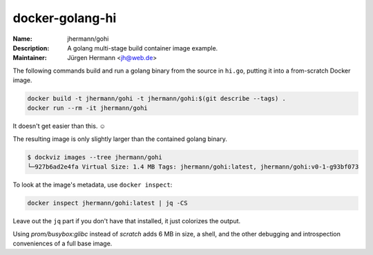 ================
docker-golang-hi
================

:Name:          jhermann/gohi
:Description:   A golang multi-stage build container image example.
:Maintainer:    Jürgen Hermann <jh@web.de>

The following commands build and run a golang binary from the source in ``hi.go``,
putting it into a from-scratch Docker image.

.. code-block:: shell

   docker build -t jhermann/gohi -t jhermann/gohi:$(git describe --tags) .
   docker run --rm -it jhermann/gohi

It doesn't get easier than this. ☺

The resulting image is only slightly larger than the contained golang binary.

.. code-block:: console

    $ dockviz images --tree jhermann/gohi
    └─927b6ad2e4fa Virtual Size: 1.4 MB Tags: jhermann/gohi:latest, jhermann/gohi:v0-1-g93bf073

To look at the image's metadata, use ``docker inspect``:

.. code-block:: shell

    docker inspect jhermann/gohi:latest | jq -CS

Leave out the ``jq`` part if you don't have that installed,
it just colorizes the output.

Using `prom/busybox:glibc` instead of `scratch` adds 6 MB in size,
a shell, and the other debugging and introspection conveniences of a full base image.
